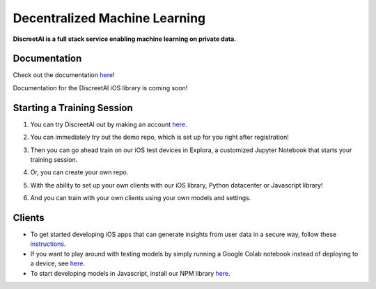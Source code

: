 Decentralized Machine Learning
==============================
.. image:: https://discreetai.com/wp-content/uploads/2019/12/dataagora-logo-blck-1-1.png
|build| |docs|

**DiscreetAI is a full stack service enabling machine learning on private data.**

Documentation
----
Check out the documentation `here <https://discreetai.readthedocs.io/en/latest/>`_!

Documentation for the DiscreetAI iOS library is coming soon!

Starting a Training Session
----
1. You can try DiscreetAI out by making an account `here <https://beta.discreetai.com/signup>`_.

.. image:: images/signup.png



2. You can immediately try out the demo repo, which is set up for you right after registration!

.. image:: images/demo-repo.png



3. Then you can go ahead train on our iOS test devices in Explora, a customized Jupyter Notebook that starts your training session.

.. image:: images/demo-explora.png



4. Or, you can create your own repo.

.. image:: images/new-repo.png



5. With the ability to set up your own clients with our iOS library, Python datacenter or Javascript library!

.. image:: images/test-repo.png



6. And you can train with your own clients using your own models and settings.

.. image:: images/test-explora.png

Clients
----
- To get started developing iOS apps that can generate insights from user data in a secure way, follow these `instructions <https://github.com/DiscreetAI/ios-library/blob/master/README.md>`_.

- If you want to play around with testing models by simply running a Google Colab notebook instead of deploying to a device, see `here <https://github.com/DiscreetAI/decentralized-ml/blob/master/datacenter/README.md>`_.

- To start developing models in Javascript, install our NPM library `here <https://github.com/DiscreetAI/decentralized-ml/blob/master/dml-library-js/README.md>`_.

.. |docs| image:: https://readthedocs.org/projects/docs/badge/?version=latest
    :alt: Documentation Status
    :scale: 100%
    :target: https://discreetai.readthedocs.io/en/latest/?badge=latest
    
.. |build| image:: https://travis-ci.com/DiscreetAI/decentralized-ml.svg?branch=master
    :alt: Documentation Status
    :scale: 100%
    :target: https://travis-ci.com/DiscreetAI/decentralized-ml
